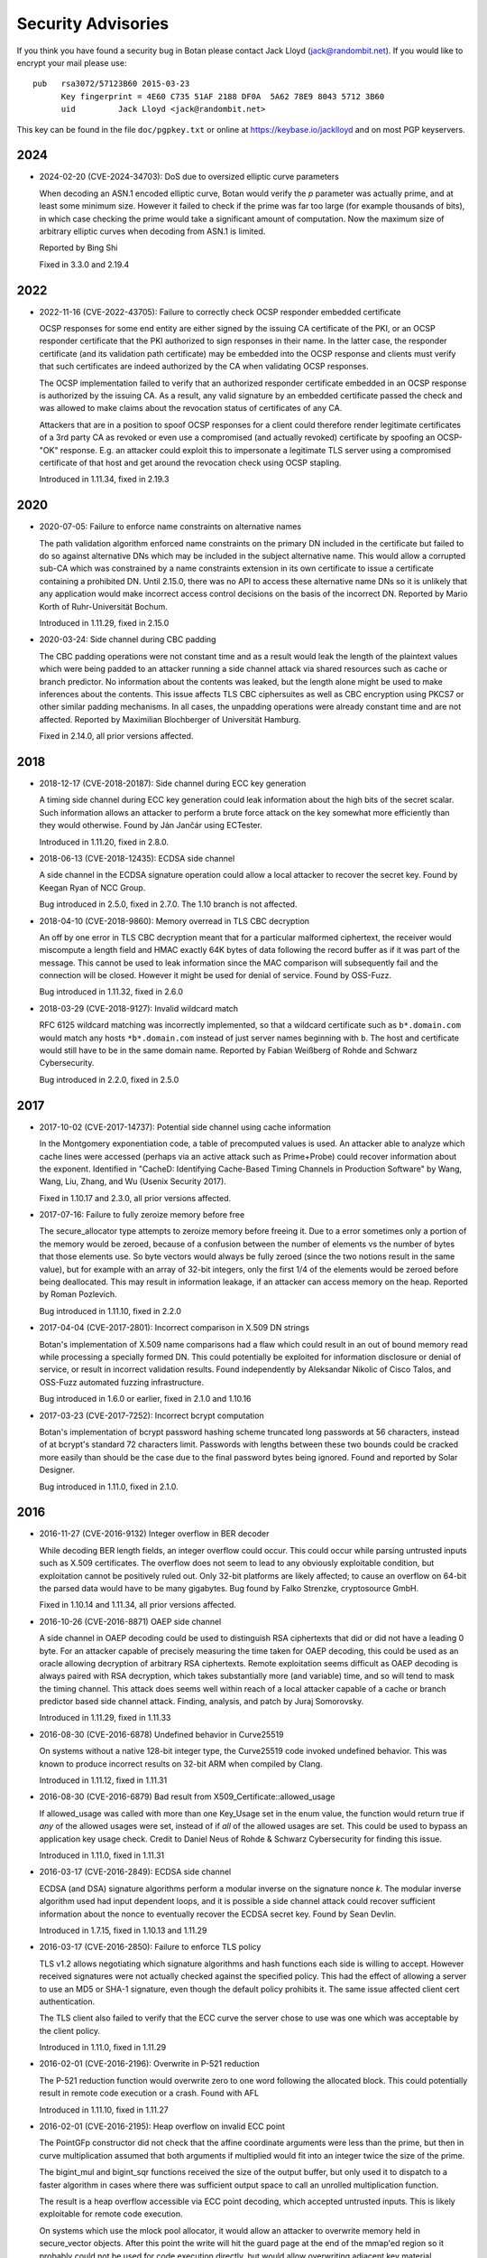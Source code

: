 
.. highlight:: none

Security Advisories
========================================

If you think you have found a security bug in Botan please contact
Jack Lloyd (jack@randombit.net). If you would like to encrypt your
mail please use::

  pub   rsa3072/57123B60 2015-03-23
        Key fingerprint = 4E60 C735 51AF 2188 DF0A  5A62 78E9 8043 5712 3B60
        uid         Jack Lloyd <jack@randombit.net>

This key can be found in the file ``doc/pgpkey.txt`` or online at
https://keybase.io/jacklloyd and on most PGP keyservers.

2024
^^^^^^^^^^^^^^^^^^^^^^^^^^^^^^^^^^^^^^^^

* 2024-02-20 (CVE-2024-34703): DoS due to oversized elliptic curve parameters

  When decoding an ASN.1 encoded elliptic curve, Botan would verify the `p`
  parameter was actually prime, and at least some minimum size. However it
  failed to check if the prime was far too large (for example thousands of
  bits), in which case checking the prime would take a significant amount of
  computation. Now the maximum size of arbitrary elliptic curves when decoding
  from ASN.1 is limited.

  Reported by Bing Shi

  Fixed in 3.3.0 and 2.19.4

2022
^^^^^^^^^^^^^^^^^^^^^^^^^^^^^^^^^^^^^^^^

* 2022-11-16 (CVE-2022-43705): Failure to correctly check OCSP responder embedded certificate

  OCSP responses for some end entity are either signed by the issuing CA certificate of
  the PKI, or an OCSP responder certificate that the PKI authorized to sign responses in
  their name. In the latter case, the responder certificate (and its validation path
  certificate) may be embedded into the OCSP response and clients must verify that such
  certificates are indeed authorized by the CA when validating OCSP responses.

  The OCSP implementation failed to verify that an authorized responder certificate
  embedded in an OCSP response is authorized by the issuing CA. As a result, any valid
  signature by an embedded certificate passed the check and was allowed to make claims
  about the revocation status of certificates of any CA.

  Attackers that are in a position to spoof OCSP responses for a client could therefore
  render legitimate certificates of a 3rd party CA as revoked or even use a compromised
  (and actually revoked) certificate by spoofing an OCSP-"OK" response. E.g. an attacker
  could exploit this to impersonate a legitimate TLS server using a compromised
  certificate of that host and get around the revocation check using OCSP stapling.

  Introduced in 1.11.34, fixed in 2.19.3

2020
^^^^^^^^^^^^^^^^^^^^^^^^^^^^^^^^^^^^^^^^

* 2020-07-05: Failure to enforce name constraints on alternative names

  The path validation algorithm enforced name constraints on the primary DN
  included in the certificate but failed to do so against alternative DNs which
  may be included in the subject alternative name. This would allow a corrupted
  sub-CA which was constrained by a name constraints extension in its own
  certificate to issue a certificate containing a prohibited DN. Until 2.15.0,
  there was no API to access these alternative name DNs so it is unlikely that
  any application would make incorrect access control decisions on the basis of
  the incorrect DN. Reported by Mario Korth of Ruhr-Universität Bochum.

  Introduced in 1.11.29, fixed in 2.15.0

* 2020-03-24: Side channel during CBC padding

  The CBC padding operations were not constant time and as a result would leak
  the length of the plaintext values which were being padded to an attacker
  running a side channel attack via shared resources such as cache or branch
  predictor. No information about the contents was leaked, but the length alone
  might be used to make inferences about the contents. This issue affects TLS
  CBC ciphersuites as well as CBC encryption using PKCS7 or other similar padding
  mechanisms. In all cases, the unpadding operations were already constant time
  and are not affected. Reported by Maximilian Blochberger of Universität
  Hamburg.

  Fixed in 2.14.0, all prior versions affected.

2018
^^^^^^^^^^^^^^^^^^^^^^^^^^^^^^^^^^^^^^^^

* 2018-12-17 (CVE-2018-20187): Side channel during ECC key generation

  A timing side channel during ECC key generation could leak information about
  the high bits of the secret scalar. Such information allows an attacker to
  perform a brute force attack on the key somewhat more efficiently than they
  would otherwise. Found by Ján Jančár using ECTester.

  Introduced in 1.11.20, fixed in 2.8.0.

* 2018-06-13 (CVE-2018-12435): ECDSA side channel

  A side channel in the ECDSA signature operation could allow a local attacker
  to recover the secret key. Found by Keegan Ryan of NCC Group.

  Bug introduced in 2.5.0, fixed in 2.7.0. The 1.10 branch is not affected.

* 2018-04-10 (CVE-2018-9860): Memory overread in TLS CBC decryption

  An off by one error in TLS CBC decryption meant that for a particular
  malformed ciphertext, the receiver would miscompute a length field and HMAC
  exactly 64K bytes of data following the record buffer as if it was part of the
  message. This cannot be used to leak information since the MAC comparison will
  subsequently fail and the connection will be closed. However it might be used
  for denial of service. Found by OSS-Fuzz.

  Bug introduced in 1.11.32, fixed in 2.6.0

* 2018-03-29 (CVE-2018-9127): Invalid wildcard match

  RFC 6125 wildcard matching was incorrectly implemented, so that a wildcard
  certificate such as ``b*.domain.com`` would match any hosts ``*b*.domain.com``
  instead of just server names beginning with ``b``. The host and certificate
  would still have to be in the same domain name. Reported by Fabian Weißberg of
  Rohde and Schwarz Cybersecurity.

  Bug introduced in 2.2.0, fixed in 2.5.0

2017
^^^^^^^^^^^^^^^^^^^^^^^^^^^^^^^^^^^^^^^^

* 2017-10-02 (CVE-2017-14737): Potential side channel using cache information

  In the Montgomery exponentiation code, a table of precomputed values
  is used. An attacker able to analyze which cache lines were accessed
  (perhaps via an active attack such as Prime+Probe) could recover
  information about the exponent. Identified in "CacheD: Identifying
  Cache-Based Timing Channels in Production Software" by Wang, Wang,
  Liu, Zhang, and Wu (Usenix Security 2017).

  Fixed in 1.10.17 and 2.3.0, all prior versions affected.

* 2017-07-16: Failure to fully zeroize memory before free

  The secure_allocator type attempts to zeroize memory before freeing it. Due to
  a error sometimes only a portion of the memory would be zeroed, because of a
  confusion between the number of elements vs the number of bytes that those
  elements use. So byte vectors would always be fully zeroed (since the two
  notions result in the same value), but for example with an array of 32-bit
  integers, only the first 1/4 of the elements would be zeroed before being
  deallocated. This may result in information leakage, if an attacker can access
  memory on the heap. Reported by Roman Pozlevich.

  Bug introduced in 1.11.10, fixed in 2.2.0

* 2017-04-04 (CVE-2017-2801): Incorrect comparison in X.509 DN strings

  Botan's implementation of X.509 name comparisons had a flaw which
  could result in an out of bound memory read while processing a
  specially formed DN. This could potentially be exploited for
  information disclosure or denial of service, or result in incorrect
  validation results. Found independently by Aleksandar Nikolic of
  Cisco Talos, and OSS-Fuzz automated fuzzing infrastructure.

  Bug introduced in 1.6.0 or earlier, fixed in 2.1.0 and 1.10.16

* 2017-03-23 (CVE-2017-7252): Incorrect bcrypt computation

  Botan's implementation of bcrypt password hashing scheme truncated long
  passwords at 56 characters, instead of at bcrypt's standard 72 characters
  limit. Passwords with lengths between these two bounds could be cracked more
  easily than should be the case due to the final password bytes being ignored.
  Found and reported by Solar Designer.

  Bug introduced in 1.11.0, fixed in 2.1.0.

2016
^^^^^^^^^^^^^^^^^^^^^^^^^^^^^^^^^^^^^^^^

* 2016-11-27 (CVE-2016-9132) Integer overflow in BER decoder

  While decoding BER length fields, an integer overflow could occur. This could
  occur while parsing untrusted inputs such as X.509 certificates. The overflow
  does not seem to lead to any obviously exploitable condition, but exploitation
  cannot be positively ruled out. Only 32-bit platforms are likely affected; to
  cause an overflow on 64-bit the parsed data would have to be many gigabytes.
  Bug found by Falko Strenzke, cryptosource GmbH.

  Fixed in 1.10.14 and 1.11.34, all prior versions affected.

* 2016-10-26 (CVE-2016-8871) OAEP side channel

  A side channel in OAEP decoding could be used to distinguish RSA ciphertexts
  that did or did not have a leading 0 byte. For an attacker capable of
  precisely measuring the time taken for OAEP decoding, this could be used as an
  oracle allowing decryption of arbitrary RSA ciphertexts. Remote exploitation
  seems difficult as OAEP decoding is always paired with RSA decryption, which
  takes substantially more (and variable) time, and so will tend to mask the
  timing channel. This attack does seems well within reach of a local attacker
  capable of a cache or branch predictor based side channel attack. Finding,
  analysis, and patch by Juraj Somorovsky.

  Introduced in 1.11.29, fixed in 1.11.33

* 2016-08-30 (CVE-2016-6878) Undefined behavior in Curve25519

  On systems without a native 128-bit integer type, the Curve25519 code invoked
  undefined behavior. This was known to produce incorrect results on 32-bit ARM
  when compiled by Clang.

  Introduced in 1.11.12, fixed in 1.11.31

* 2016-08-30 (CVE-2016-6879) Bad result from X509_Certificate::allowed_usage

  If allowed_usage was called with more than one Key_Usage set in the enum
  value, the function would return true if *any* of the allowed usages were set,
  instead of if *all* of the allowed usages are set.  This could be used to
  bypass an application key usage check. Credit to Daniel Neus of Rohde &
  Schwarz Cybersecurity for finding this issue.

  Introduced in 1.11.0, fixed in 1.11.31

* 2016-03-17 (CVE-2016-2849): ECDSA side channel

  ECDSA (and DSA) signature algorithms perform a modular inverse on the
  signature nonce `k`.  The modular inverse algorithm used had input dependent
  loops, and it is possible a side channel attack could recover sufficient
  information about the nonce to eventually recover the ECDSA secret key. Found
  by Sean Devlin.

  Introduced in 1.7.15, fixed in 1.10.13 and 1.11.29

* 2016-03-17 (CVE-2016-2850): Failure to enforce TLS policy

  TLS v1.2 allows negotiating which signature algorithms and hash functions each
  side is willing to accept. However received signatures were not actually
  checked against the specified policy.  This had the effect of allowing a
  server to use an MD5 or SHA-1 signature, even though the default policy
  prohibits it. The same issue affected client cert authentication.

  The TLS client also failed to verify that the ECC curve the server chose to
  use was one which was acceptable by the client policy.

  Introduced in 1.11.0, fixed in 1.11.29

* 2016-02-01 (CVE-2016-2196): Overwrite in P-521 reduction

  The P-521 reduction function would overwrite zero to one word
  following the allocated block. This could potentially result
  in remote code execution or a crash. Found with AFL

  Introduced in 1.11.10, fixed in 1.11.27

* 2016-02-01 (CVE-2016-2195): Heap overflow on invalid ECC point

  The PointGFp constructor did not check that the affine coordinate
  arguments were less than the prime, but then in curve multiplication
  assumed that both arguments if multiplied would fit into an integer
  twice the size of the prime.

  The bigint_mul and bigint_sqr functions received the size of the
  output buffer, but only used it to dispatch to a faster algorithm in
  cases where there was sufficient output space to call an unrolled
  multiplication function.

  The result is a heap overflow accessible via ECC point decoding,
  which accepted untrusted inputs. This is likely exploitable for
  remote code execution.

  On systems which use the mlock pool allocator, it would allow an
  attacker to overwrite memory held in secure_vector objects. After
  this point the write will hit the guard page at the end of the
  mmap'ed region so it probably could not be used for code execution
  directly, but would allow overwriting adjacent key material.

  Found by Alex Gaynor fuzzing with AFL

  Introduced in 1.9.18, fixed in 1.11.27 and 1.10.11

* 2016-02-01 (CVE-2016-2194): Infinite loop in modular square root algorithm

  The ressol function implements the Tonelli-Shanks algorithm for
  finding square roots could be sent into a nearly infinite loop due
  to a misplaced conditional check. This could occur if a composite
  modulus is provided, as this algorithm is only defined for primes.
  This function is exposed to attacker controlled input via the OS2ECP
  function during ECC point decompression. Found by AFL

  Introduced in 1.7.15, fixed in 1.11.27 and 1.10.11

2015
^^^^^^^^^^^^^^^^^^^^^^^^^^^^^^^^^^^^^^^^

* 2015-11-04: TLS certificate authentication bypass

  When the bugs affecting X.509 path validation were fixed in 1.11.22, a check
  in Credentials_Manager::verify_certificate_chain was accidentally removed
  which caused path validation failures not to be signaled to the TLS layer.  So
  for affected versions, certificate authentication in TLS is bypassed. As a
  workaround, applications can override the call and implement the correct
  check. Reported by Florent Le Coz in GH #324

  Introduced in 1.11.22, fixed in 1.11.24

* 2015-10-26 (CVE-2015-7824): Padding oracle attack on TLS

  A padding oracle attack was possible against TLS CBC ciphersuites because if a
  certain length check on the packet fields failed, a different alert type than
  one used for message authentication failure would be returned to the sender.
  This check triggering would leak information about the value of the padding
  bytes and could be used to perform iterative decryption.

  As with most such oracle attacks, the danger depends on the underlying
  protocol - HTTP servers are particularly vulnerable. The current analysis
  suggests that to exploit it an attacker would first have to guess several
  bytes of plaintext, but again this is quite possible in many situations
  including HTTP.

  Found in a review by Sirrix AG and 3curity GmbH.

  Introduced in 1.11.0, fixed in 1.11.22

* 2015-10-26 (CVE-2015-7825): Infinite loop during certificate path validation

  When evaluating a certificate path, if a loop in the certificate chain
  was encountered (for instance where C1 certifies C2, which certifies C1)
  an infinite loop would occur eventually resulting in memory exhaustion.
  Found in a review by Sirrix AG and 3curity GmbH.

  Introduced in 1.11.6, fixed in 1.11.22

* 2015-10-26 (CVE-2015-7826): Acceptance of invalid certificate names

  RFC 6125 specifies how to match a X.509v3 certificate against a DNS name
  for application usage.

  Otherwise valid certificates using wildcards would be accepted as matching
  certain hostnames that should they should not according to RFC 6125. For
  example a certificate issued for ``*.example.com`` should match
  ``foo.example.com`` but not ``example.com`` or ``bar.foo.example.com``. Previously
  Botan would accept such a certificate as also valid for ``bar.foo.example.com``.

  RFC 6125 also requires that when matching a X.509 certificate against a DNS
  name, the CN entry is only compared if no subjectAlternativeName entry is
  available. Previously X509_Certificate::matches_dns_name would always check
  both names.

  Found in a review by Sirrix AG and 3curity GmbH.

  Introduced in 1.11.0, fixed in 1.11.22

* 2015-10-26 (CVE-2015-7827): PKCS #1 v1.5 decoding was not constant time

  During RSA decryption, how long decoding of PKCS #1 v1.5 padding took was
  input dependent. If these differences could be measured by an attacker, it
  could be used to mount a Bleichenbacher million-message attack. PKCS #1 v1.5
  decoding has been rewritten to use a sequence of operations which do not
  contain any input-dependent indexes or jumps. Notations for checking constant
  time blocks with ctgrind (https://github.com/agl/ctgrind) were added to PKCS
  #1 decoding among other areas. Found in a review by Sirrix AG and 3curity GmbH.

  Fixed in 1.11.22 and 1.10.13. Affected all previous versions.

* 2015-08-03 (CVE-2015-5726): Crash in BER decoder

  The BER decoder would crash due to reading from offset 0 of an empty vector if
  it encountered a BIT STRING which did not contain any data at all. This can be
  used to easily crash applications reading untrusted ASN.1 data, but does not
  seem exploitable for code execution. Found with afl.

  Fixed in 1.11.19 and 1.10.10, affected all previous versions of 1.10 and 1.11

* 2015-08-03 (CVE-2015-5727): Excess memory allocation in BER decoder

  The BER decoder would allocate a fairly arbitrary amount of memory in a length
  field, even if there was no chance the read request would succeed.  This might
  cause the process to run out of memory or invoke the OOM killer. Found with afl.

  Fixed in 1.11.19 and 1.10.10, affected all previous versions of 1.10 and 1.11

2014
^^^^^^^^^^^^^^^^^^^^^^^^^^^^^^^^^^^^^^^^

* 2014-04-10 (CVE-2014-9742): Insufficient randomness in Miller-Rabin primality check

  A bug in the Miller-Rabin primality test resulted in only a single random base
  being used instead of a sequence of such bases. This increased the probability
  that a non-prime would be accepted by is_prime or that a randomly generated
  prime might actually be composite.  The probability of a random 1024 bit
  number being incorrectly classed as prime with a single base is around 2^-40.
  Reported by Jeff Marrison.

  Introduced in 1.8.3, fixed in 1.10.8 and 1.11.9
